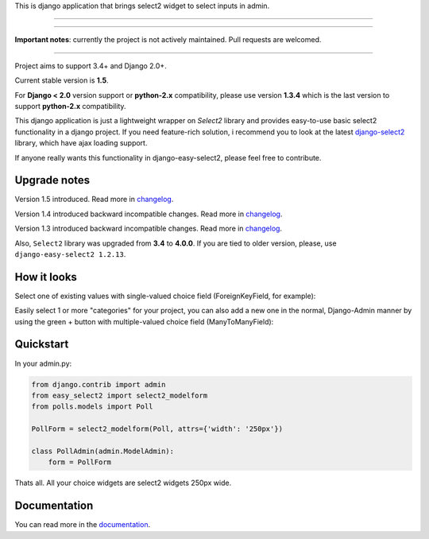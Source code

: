 This is django application that brings select2 widget to select inputs
in admin.

---------------

|python| |pypi| |travis| |coveralls| |license|

---------------

**Important notes**: currently the project is not actively maintained. Pull requests are welcomed.

---------------

Project aims to support 3.4+ and Django 2.0+.

Current stable version is **1.5**.

For **Django < 2.0** version support or **python-2.x** compatibility, please use version **1.3.4** which is
the last version to support **python-2.x** compatibility.

This django application is just a lightweight wrapper on `Select2` library
and provides easy-to-use basic select2 functionality in a django project.
If you need feature-rich solution, i recommend you to look at the latest
django-select2_ library, which have ajax loading support.

If anyone really wants this functionality in django-easy-select2,
please feel free to contribute.

.. _django-select2: https://github.com/applegrew/django-select2


Upgrade notes
-------------
Version 1.5 introduced. Read more in changelog_.

Version 1.4 introduced backward incompatible changes. Read more in changelog_.

Version 1.3 introduced backward incompatible changes. Read more in changelog_.

Also, ``Select2`` library was upgraded from **3.4**
to **4.0.0**. If you are tied to older version, please, use
``django-easy-select2 1.2.13``.


How it looks
------------

Select one of existing values with single-valued choice field
(ForeignKeyField, for example):

.. image:: https://github.com/asyncee/django-easy-select2/raw/master/screenshots/select2_single.png
    :target: https://github.com/asyncee/django-easy-select2/raw/master/screenshots/select2_single.png

Easily select 1 or more "categories" for your project, you can also
add a new one in the normal, Django-Admin manner by using the
green + button with multiple-valued choice field (ManyToManyField):

.. image:: https://github.com/asyncee/django-easy-select2/raw/master/screenshots/select2_multiple.png
    :target: https://github.com/asyncee/django-easy-select2/raw/master/screenshots/select2_multiple.png


Quickstart
----------

In your admin.py:

.. code-block:: python

    from django.contrib import admin
    from easy_select2 import select2_modelform
    from polls.models import Poll

    PollForm = select2_modelform(Poll, attrs={'width': '250px'})

    class PollAdmin(admin.ModelAdmin):
        form = PollForm


Thats all. All your choice widgets are select2 widgets 250px wide.


Documentation
-------------
You can read more in the documentation_.

.. _documentation: http://django-easy-select2.readthedocs.org

.. _changelog: http://django-easy-select2.readthedocs.org/en/latest/changelog.html

.. |pypi| image:: https://img.shields.io/pypi/v/django-easy-select2.svg?style=flat-square
    :target: https://pypi.python.org/pypi/django-easy-select2
    :alt: pypi

.. |travis| image:: https://img.shields.io/travis/asyncee/django-easy-select2.svg?style=flat-square
    :target: https://travis-ci.org/asyncee/django-easy-select2
    :alt: Travis Build

.. |coveralls| image:: https://img.shields.io/coveralls/asyncee/django-easy-select2.svg?style=flat-square
    :target: https://coveralls.io/r/asyncee/django-easy-select2
    :alt: coverage

.. |license| image:: https://img.shields.io/github/license/asyncee/django-easy-select2.svg?style=flat-square
    :target: https://github.com/asyncee/django-easy-select2/blob/master/LICENSE.txt
    :alt: MIT License

.. |python| image:: https://img.shields.io/badge/python-3.x-blue.svg?style=flat-square
    :target: https://pypi.python.org/pypi/django-easy-select2
    :alt: Python 3.x
